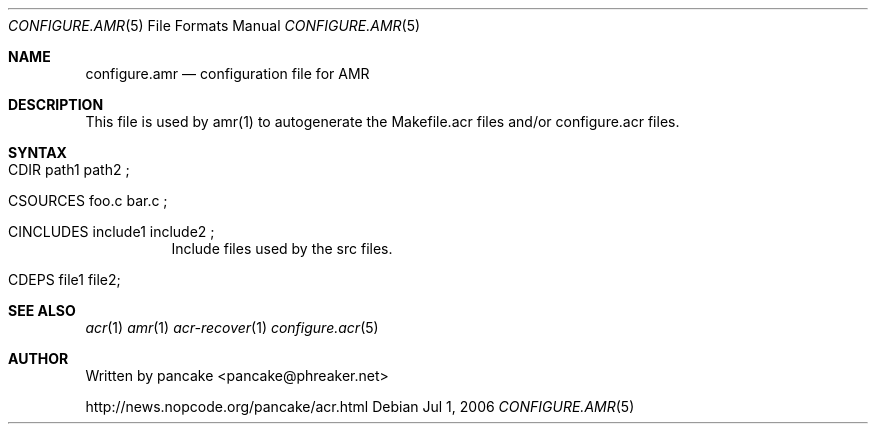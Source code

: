 .Dd Jul 1, 2006
.Dt CONFIGURE.AMR 5
.Os
.Sh NAME
.Nm configure.amr
.Nd configuration file for AMR
.Sh DESCRIPTION
.Pp
This file is used by amr(1) to autogenerate the Makefile.acr files and/or
configure.acr files.
.Pp
.Sh SYNTAX
.Bl -tag -width indent
.It CDIR path1 path2\ ;
.It CSOURCES foo.c bar.c\ ;
.It CINCLUDES include1 include2\ ;
Include files used by the src files.
.It CDEPS file1 file2 ;
.Sh SEE ALSO
.Xr acr 1
.Xr amr 1
.Xr acr-recover 1
.Xr configure.acr 5
.Sh AUTHOR
Written by pancake <pancake@phreaker.net>
.Pp
http://news.nopcode.org/pancake/acr.html
